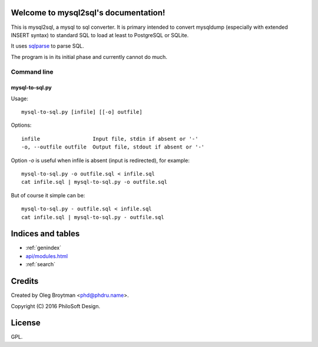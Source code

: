 .. mysql2sql documentation master file, created by
   sphinx-quickstart on Fri Jul 22 19:32:24 2016.
   You can adapt this file completely to your liking, but it should at least
   contain the root `toctree` directive.

Welcome to mysql2sql's documentation!
=====================================

This is mysql2sql, a mysql to sql converter. It is primary intended to
convert mysqldump (especially with extended INSERT syntax) to standard
SQL to load at least to PostgreSQL or SQLite.

It uses `sqlparse <https://github.com/andialbrecht/sqlparse>`_ to parse
SQL.

The program is in its initial phase and currently cannot do much.

.. highlight:: none

Command line
------------

mysql-to-sql.py
~~~~~~~~~~~~~~~

Usage::

    mysql-to-sql.py [infile] [[-o] outfile]

Options::

    infile                 Input file, stdin if absent or '-'
    -o, --outfile outfile  Output file, stdout if absent or '-'

Option `-o` is useful when infile is absent (input is redirected), for
example::

    mysql-to-sql.py -o outfile.sql < infile.sql
    cat infile.sql | mysql-to-sql.py -o outfile.sql

But of course it simple can be::

    mysql-to-sql.py - outfile.sql < infile.sql
    cat infile.sql | mysql-to-sql.py - outfile.sql


Indices and tables
==================

* :ref:`genindex`
* `<api/modules.html>`_
* :ref:`search`


Credits
=======

Created by Oleg Broytman <phd@phdru.name>.

Copyright (C) 2016 PhiloSoft Design.


License
=======

GPL.
